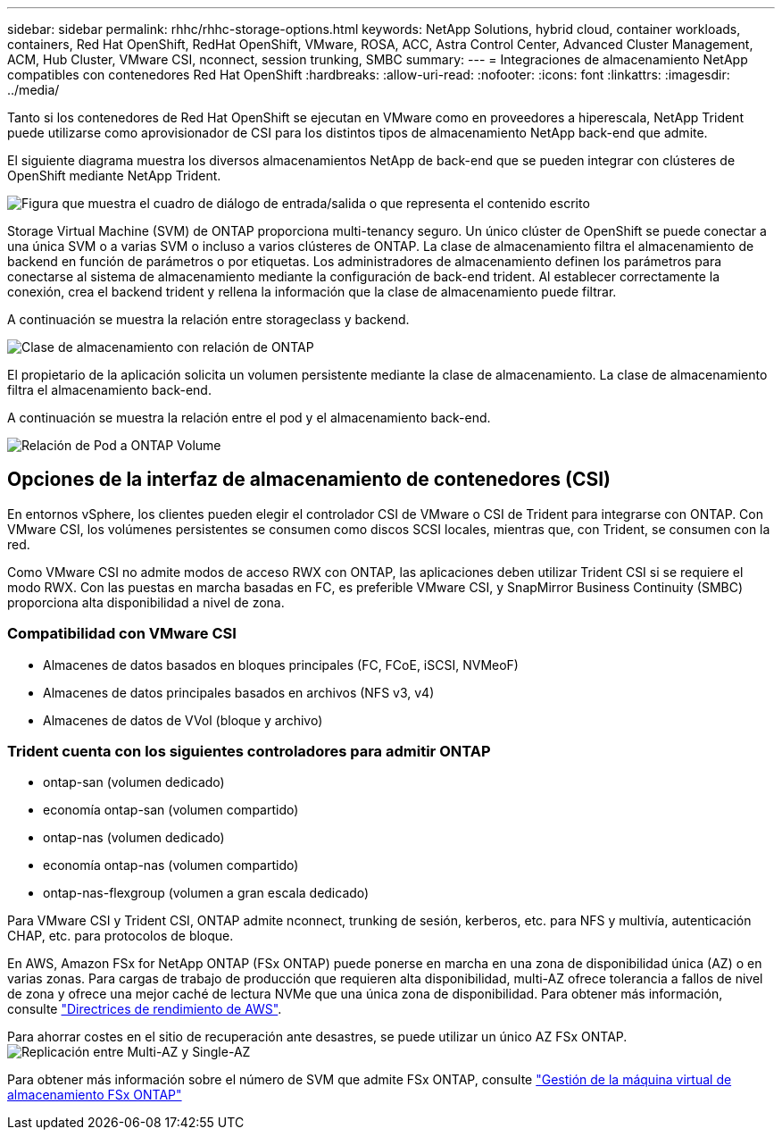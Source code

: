 ---
sidebar: sidebar 
permalink: rhhc/rhhc-storage-options.html 
keywords: NetApp Solutions, hybrid cloud, container workloads, containers, Red Hat OpenShift, RedHat OpenShift, VMware, ROSA, ACC, Astra Control Center, Advanced Cluster Management, ACM, Hub Cluster, VMware CSI, nconnect, session trunking, SMBC 
summary:  
---
= Integraciones de almacenamiento NetApp compatibles con contenedores Red Hat OpenShift
:hardbreaks:
:allow-uri-read: 
:nofooter: 
:icons: font
:linkattrs: 
:imagesdir: ../media/


[role="lead"]
Tanto si los contenedores de Red Hat OpenShift se ejecutan en VMware como en proveedores a hiperescala, NetApp Trident puede utilizarse como aprovisionador de CSI para los distintos tipos de almacenamiento NetApp back-end que admite.

El siguiente diagrama muestra los diversos almacenamientos NetApp de back-end que se pueden integrar con clústeres de OpenShift mediante NetApp Trident.

image:a-w-n_astra_trident.png["Figura que muestra el cuadro de diálogo de entrada/salida o que representa el contenido escrito"]

Storage Virtual Machine (SVM) de ONTAP proporciona multi-tenancy seguro. Un único clúster de OpenShift se puede conectar a una única SVM o a varias SVM o incluso a varios clústeres de ONTAP. La clase de almacenamiento filtra el almacenamiento de backend en función de parámetros o por etiquetas. Los administradores de almacenamiento definen los parámetros para conectarse al sistema de almacenamiento mediante la configuración de back-end trident. Al establecer correctamente la conexión, crea el backend trident y rellena la información que la clase de almacenamiento puede filtrar.

A continuación se muestra la relación entre storageclass y backend.

image:rhhc-storage-options-sc2ontap.png["Clase de almacenamiento con relación de ONTAP"]

El propietario de la aplicación solicita un volumen persistente mediante la clase de almacenamiento. La clase de almacenamiento filtra el almacenamiento back-end.

A continuación se muestra la relación entre el pod y el almacenamiento back-end.

image:rhhc_storage_opt_pod2vol.png["Relación de Pod a ONTAP Volume"]



== Opciones de la interfaz de almacenamiento de contenedores (CSI)

En entornos vSphere, los clientes pueden elegir el controlador CSI de VMware o CSI de Trident para integrarse con ONTAP. Con VMware CSI, los volúmenes persistentes se consumen como discos SCSI locales, mientras que, con Trident, se consumen con la red.

Como VMware CSI no admite modos de acceso RWX con ONTAP, las aplicaciones deben utilizar Trident CSI si se requiere el modo RWX. Con las puestas en marcha basadas en FC, es preferible VMware CSI, y SnapMirror Business Continuity (SMBC) proporciona alta disponibilidad a nivel de zona.



=== Compatibilidad con VMware CSI

* Almacenes de datos basados en bloques principales (FC, FCoE, iSCSI, NVMeoF)
* Almacenes de datos principales basados en archivos (NFS v3, v4)
* Almacenes de datos de VVol (bloque y archivo)




=== Trident cuenta con los siguientes controladores para admitir ONTAP

* ontap-san (volumen dedicado)
* economía ontap-san (volumen compartido)
* ontap-nas (volumen dedicado)
* economía ontap-nas (volumen compartido)
* ontap-nas-flexgroup (volumen a gran escala dedicado)


Para VMware CSI y Trident CSI, ONTAP admite nconnect, trunking de sesión, kerberos, etc. para NFS y multivía, autenticación CHAP, etc. para protocolos de bloque.

En AWS, Amazon FSx for NetApp ONTAP (FSx ONTAP) puede ponerse en marcha en una zona de disponibilidad única (AZ) o en varias zonas. Para cargas de trabajo de producción que requieren alta disponibilidad, multi-AZ ofrece tolerancia a fallos de nivel de zona y ofrece una mejor caché de lectura NVMe que una única zona de disponibilidad. Para obtener más información, consulte link:https://docs.aws.amazon.com/fsx/latest/ONTAPGuide/performance.html["Directrices de rendimiento de AWS"].

Para ahorrar costes en el sitio de recuperación ante desastres, se puede utilizar un único AZ FSx ONTAP. image:rhhc_storage_options_fsxn_options.png["Replicación entre Multi-AZ y Single-AZ"]

Para obtener más información sobre el número de SVM que admite FSx ONTAP, consulte link:https://docs.aws.amazon.com/fsx/latest/ONTAPGuide/managing-svms.html#max-svms["Gestión de la máquina virtual de almacenamiento FSx ONTAP"]
